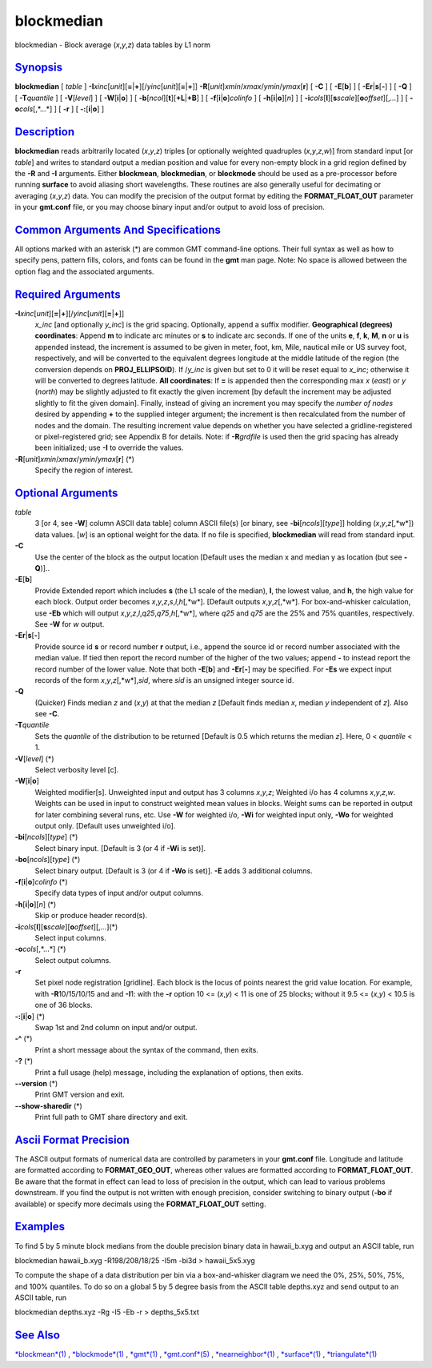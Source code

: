 ***********
blockmedian
***********

blockmedian - Block average (*x*,\ *y*,\ *z*) data tables by L1 norm

`Synopsis <#toc1>`_
-------------------

**blockmedian** [ *table* ]
**-I**\ *xinc*\ [*unit*\ ][\ **=**\ \|\ **+**][/\ *yinc*\ [*unit*\ ][\ **=**\ \|\ **+**]]
**-R**\ [*unit*\ ]\ *xmin*/*xmax*/*ymin*/*ymax*\ [**r**\ ] [ **-C** ] [
**-E**\ [**b**\ ] ] [ **-E**\ **r**\ \|\ **s**\ [**-**\ ] ] [ **-Q** ] [
**-T**\ *quantile* ] [ **-V**\ [*level*\ ] ] [
**-W**\ [**i**\ \|\ **o**] ] [
**-b**\ [*ncol*\ ][**t**\ ][\ **+L**\ \|\ **+B**] ] [
**-f**\ [**i**\ \|\ **o**]\ *colinfo* ] [
**-h**\ [**i**\ \|\ **o**][*n*\ ] ] [
**-i**\ *cols*\ [**l**\ ][\ **s**\ *scale*][\ **o**\ *offset*][,\ *...*]
] [ **-o**\ *cols*\ [,*...*] ] [ **-r** ] [ **-:**\ [**i**\ \|\ **o**] ]

`Description <#toc2>`_
----------------------

**blockmedian** reads arbitrarily located (*x*,\ *y*,\ *z*) triples [or
optionally weighted quadruples (*x*,\ *y*,\ *z*,\ *w*)] from standard
input [or *table*] and writes to standard output a median position and
value for every non-empty block in a grid region defined by the **-R**
and **-I** arguments. Either **blockmean**, **blockmedian**, or
**blockmode** should be used as a pre-processor before running
**surface** to avoid aliasing short wavelengths. These routines are also
generally useful for decimating or averaging (*x*,\ *y*,\ *z*) data. You
can modify the precision of the output format by editing the
**FORMAT\_FLOAT\_OUT** parameter in your **gmt.conf** file, or you may
choose binary input and/or output to avoid loss of precision.

`Common Arguments And Specifications <#toc3>`_
----------------------------------------------

All options marked with an asterisk (\*) are common GMT command-line
options. Their full syntax as well as how to specify pens, pattern
fills, colors, and fonts can be found in the **gmt** man page. Note: No
space is allowed between the option flag and the associated arguments.

`Required Arguments <#toc4>`_
-----------------------------

**-I**\ *xinc*\ [*unit*\ ][\ **=**\ \|\ **+**][/\ *yinc*\ [*unit*\ ][\ **=**\ \|\ **+**]]
    *x\_inc* [and optionally *y\_inc*] is the grid spacing. Optionally,
    append a suffix modifier. **Geographical (degrees) coordinates**:
    Append **m** to indicate arc minutes or **s** to indicate arc
    seconds. If one of the units **e**, **f**, **k**, **M**, **n** or
    **u** is appended instead, the increment is assumed to be given in
    meter, foot, km, Mile, nautical mile or US survey foot,
    respectively, and will be converted to the equivalent degrees
    longitude at the middle latitude of the region (the conversion
    depends on **PROJ\_ELLIPSOID**). If /*y\_inc* is given but set to 0
    it will be reset equal to *x\_inc*; otherwise it will be converted
    to degrees latitude. **All coordinates**: If **=** is appended then
    the corresponding max *x* (*east*) or *y* (*north*) may be slightly
    adjusted to fit exactly the given increment [by default the
    increment may be adjusted slightly to fit the given domain].
    Finally, instead of giving an increment you may specify the *number
    of nodes* desired by appending **+** to the supplied integer
    argument; the increment is then recalculated from the number of
    nodes and the domain. The resulting increment value depends on
    whether you have selected a gridline-registered or pixel-registered
    grid; see Appendix B for details. Note: if **-R**\ *grdfile* is used
    then the grid spacing has already been initialized; use **-I** to
    override the values.
**-R**\ [*unit*\ ]\ *xmin*/*xmax*/*ymin*/*ymax*\ [**r**\ ] (\*)
    Specify the region of interest.

`Optional Arguments <#toc5>`_
-----------------------------

*table*
    3 [or 4, see **-W**] column ASCII data table] column ASCII file(s)
    [or binary, see **-bi**\ [*ncols*\ ][*type*\ ]] holding
    (*x*,\ *y*,\ *z*\ [,*w*]) data values. [*w*\ ] is an optional weight
    for the data. If no file is specified, **blockmedian** will read
    from standard input.
**-C**
    Use the center of the block as the output location [Default uses the
    median x and median y as location (but see **-Q**)]..
**-E**\ [**b**\ ]
    Provide Extended report which includes **s** (the L1 scale of the
    median), **l**, the lowest value, and **h**, the high value for each
    block. Output order becomes
    *x*,\ *y*,\ *z*,\ *s*,\ *l*,\ *h*\ [,*w*]. [Default outputs
    *x*,\ *y*,\ *z*\ [,*w*]. For box-and-whisker calculation, use
    **-Eb** which will output
    *x*,\ *y*,\ *z*,\ *l*,\ *q25*,\ *q75*,\ *h*\ [,*w*], where *q25* and
    *q75* are the 25% and 75% quantiles, respectively. See **-W** for
    *w* output.
**-E**\ **r**\ \|\ **s**\ [**-**\ ]
    Provide source id **s** or record number **r** output, i.e., append
    the source id or record number associated with the median value. If
    tied then report the record number of the higher of the two values;
    append **-** to instead report the record number of the lower value.
    Note that both **-E**\ [**b**\ ] and **-E**\ **r**\ [**-**\ ] may be
    specified. For **-E**\ **s** we expect input records of the form
    *x*,\ *y*,\ *z*\ [,*w*],\ *sid*, where *sid* is an unsigned integer
    source id.
**-Q**
    (Quicker) Finds median *z* and (*x*,\ *y*) at that the median *z*
    [Default finds median *x*, median *y* independent of *z*]. Also see
    **-C**.
**-T**\ *quantile*
    Sets the *quantile* of the distribution to be returned [Default is
    0.5 which returns the median *z*]. Here, 0 < *quantile* < 1.
**-V**\ [*level*\ ] (\*)
    Select verbosity level [c].
**-W**\ [**i**\ \|\ **o**]
    Weighted modifier[s]. Unweighted input and output has 3 columns
    *x*,\ *y*,\ *z*; Weighted i/o has 4 columns *x*,\ *y*,\ *z*,\ *w*.
    Weights can be used in input to construct weighted mean values in
    blocks. Weight sums can be reported in output for later combining
    several runs, etc. Use **-W** for weighted i/o, **-Wi** for weighted
    input only, **-Wo** for weighted output only. [Default uses
    unweighted i/o].
**-bi**\ [*ncols*\ ][*type*\ ] (\*)
    Select binary input. [Default is 3 (or 4 if **-Wi** is set)].
**-bo**\ [*ncols*\ ][*type*\ ] (\*)
    Select binary output. [Default is 3 (or 4 if **-Wo** is set)].
    **-E** adds 3 additional columns.
**-f**\ [**i**\ \|\ **o**]\ *colinfo* (\*)
    Specify data types of input and/or output columns.
**-h**\ [**i**\ \|\ **o**][*n*\ ] (\*)
    Skip or produce header record(s).
**-i**\ *cols*\ [**l**\ ][\ **s**\ *scale*][\ **o**\ *offset*][,\ *...*](\*)
    Select input columns.
**-o**\ *cols*\ [,*...*] (\*)
    Select output columns.
**-r**
    Set pixel node registration [gridline]. Each block is the locus of
    points nearest the grid value location. For example, with
    **-R**\ 10/15/10/15 and and **-I**\ 1: with the **-r** option 10 <=
    (*x*,\ *y*) < 11 is one of 25 blocks; without it 9.5 <= (*x*,\ *y*)
    < 10.5 is one of 36 blocks.
**-:**\ [**i**\ \|\ **o**] (\*)
    Swap 1st and 2nd column on input and/or output.
**-^** (\*)
    Print a short message about the syntax of the command, then exits.
**-?** (\*)
    Print a full usage (help) message, including the explanation of
    options, then exits.
**--version** (\*)
    Print GMT version and exit.
**--show-sharedir** (\*)
    Print full path to GMT share directory and exit.

`Ascii Format Precision <#toc6>`_
---------------------------------

The ASCII output formats of numerical data are controlled by parameters
in your **gmt.conf** file. Longitude and latitude are formatted
according to **FORMAT\_GEO\_OUT**, whereas other values are formatted
according to **FORMAT\_FLOAT\_OUT**. Be aware that the format in effect
can lead to loss of precision in the output, which can lead to various
problems downstream. If you find the output is not written with enough
precision, consider switching to binary output (**-bo** if available) or
specify more decimals using the **FORMAT\_FLOAT\_OUT** setting.

`Examples <#toc7>`_
-------------------

To find 5 by 5 minute block medians from the double precision binary
data in hawaii\_b.xyg and output an ASCII table, run

blockmedian hawaii\_b.xyg -R198/208/18/25 -I5m -bi3d > hawaii\_5x5.xyg

To compute the shape of a data distribution per bin via a
box-and-whisker diagram we need the 0%, 25%, 50%, 75%, and 100%
quantiles. To do so on a global 5 by 5 degree basis from the ASCII table
depths.xyz and send output to an ASCII table, run

blockmedian depths.xyz -Rg -I5 -Eb -r > depths\_5x5.txt

`See Also <#toc8>`_
-------------------

`*blockmean*\ (1) <blockmean.html>`_ ,
`*blockmode*\ (1) <blockmode.html>`_ , `*gmt*\ (1) <gmt.html>`_ ,
`*gmt.conf*\ (5) <gmt.conf.html>`_ ,
`*nearneighbor*\ (1) <nearneighbor.html>`_ ,
`*surface*\ (1) <surface.html>`_ ,
`*triangulate*\ (1) <triangulate.html>`_
